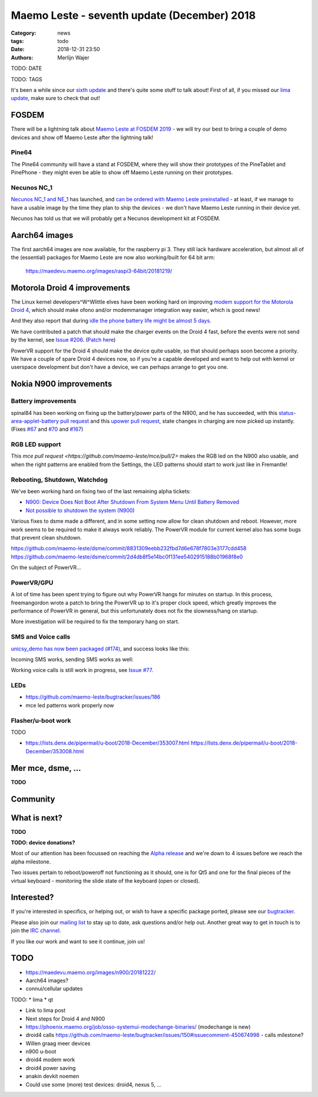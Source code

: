 Maemo Leste - seventh update (December) 2018
############################################

:Category: news
:tags: todo
:date: 2018-12-31 23:50
:authors: Merlijn Wajer

TODO: DATE

TODO: TAGS

It's been a while since our `sixth update
<{filename}/maemo-leste-november-2018.rst>`_
and there's quite some stuff to talk about!
First of all, if you missed our `lima update
<{filename}/lima-alive-foss-mali-driver.rst>`_, make sure to check that out!

FOSDEM
------

There will be a lightning talk about `Maemo Leste at FOSDEM 2019
<https://fosdem.org/2019/schedule/event/maemo_leste_mobile/>`_ - we will try our
best to bring a couple of demo devices and show off Maemo Leste after the
lightning talk!

Pine64
~~~~~~

The Pine64 community will have a stand at FOSDEM, where they will
show their prototypes of the PineTablet and PinePhone - they might even be able
to show off Maemo Leste running on their prototypes.

Necunos NC_1
~~~~~~~~~~~~

`Necunos NC_1 and NE_1
<https://necunos.com/news/necunos-nc_1-and_ne_1-press-release/>`_ has launched,
and `can be ordered with Maemo Leste preinstalled
<https://necunos.com/shop/#!/Necunos-NC_1/p/127507133/category=0>`_ - at least,
if we manage to have a usable image by the time they plan to ship the devices -
we don't have Maemo Leste running in their device yet.

Necunos has told us that we will probably get a Necunos development kit at FOSDEM.

Aarch64 images
--------------

The first aarch64 images are now available, for the raspberry pi 3. They still
lack hardware acceleration, but almost all of the (essential) packages for Maemo
Leste are now also working/built for 64 bit arm:

    https://maedevu.maemo.org/images/raspi3-64bit/20181219/


Motorola Droid 4 improvements
-----------------------------

The Linux kernel developers^W^Wlittle elves have been working hard on improving
`modem support for the Motorola Droid 4
<https://lkml.org/lkml/2018/12/16/231>`_, which should make ofono and/or
modemmanager integration way easier, which is good news!

And they also report that during `idle the phone battery life might be almost 5
days <https://lkml.org/lkml/2018/12/28/429>`_.

We have contributed a patch that should make the charger events on the Droid 4
fast, before the events were not send by the kernel, see `Issue #206
<https://github.com/maemo-leste/bugtracker/issues/206>`_. (`Patch here
<https://patchwork.kernel.org/patch/10744035/>`_)

PowerVR support for the Droid 4 should make the device quite usable, so that
should perhaps soon become a priority. We have a couple of spare Droid 4 devices
now, so if you're a capable developed and want to help out with kernel or
userspace development but don't have a device, we can perhaps arrange to get you
one.


Nokia N900 improvements
-----------------------

Battery improvements
~~~~~~~~~~~~~~~~~~~~

spinal84 has been working on fixing up the battery/power parts of the N900, and
he has succeeded, with this `status-area-applet-battery pull request
<https://github.com/maemo-leste/status-area-applet-battery/pull/4>`_ and this
`upower pull request <https://github.com/maemo-leste/upower/pull/3>`_, state
changes in charging are now picked up instantly. (Fixes `#67
<https://github.com/maemo-leste/bugtracker/issues/67>`_ and `#70
<https://github.com/maemo-leste/bugtracker/issues/70>`_ and `#167
<https://github.com/maemo-leste/bugtracker/issues/167>`_)

RGB LED support
~~~~~~~~~~~~~~~

This `mce pull request <https://github.com/maemo-leste/mce/pull/2>` makes the
RGB led on the N900 also usable, and when the right patterns are enabled from
the Settings, the LED patterns should start to work just like in Fremantle!


Rebooting, Shutdown, Watchdog
~~~~~~~~~~~~~~~~~~~~~~~~~~~~~

We've been working hard on fixing two of the last remaining alpha tickets:

* `N900: Device Does Not Boot After Shutdown From System Menu Until Battery Removed <https://github.com/maemo-leste/bugtracker/issues/125>`_
* `Not possible to shutdown the system (N900) <https://github.com/maemo-leste/bugtracker/issues/85>`_

Various fixes to dsme made a different, and in some setting now allow for clean
shutdown and reboot. However, more work seems to be required to make it always
work reliably. The PowerVR module for current kernel also has some bugs that
prevent clean shutdown.

https://github.com/maemo-leste/dsme/commit/8831309eebb232fbd7d6e678f7803e3177cdd458
https://github.com/maemo-leste/dsme/commit/2d4db8f5e14bc0f131ee5402915188b01968f8e0

On the subject of PowerVR...


PowerVR/GPU
~~~~~~~~~~~

A lot of time has been spent trying to figure out why PowerVR hangs for minutes
on startup. In this process, freemangordon wrote a patch to bring the PowerVR up
to it's proper clock speed, which greatly improves the performance of PowerVR in
general, but this unfortunately does not fix the slowness/hang on startup.

More investigation will be required to fix the temporary hang on start.


SMS and Voice calls
~~~~~~~~~~~~~~~~~~~

`unicsy_demo has now been packaged (#174)
<https://github.com/maemo-leste/bugtracker/issues/174>`_, and success looks like
this:

.. image:: /images/n900-ofone-initial.png
  :height: 324px
  :width: 576px

Incoming SMS works, sending SMS works as well:

.. image:: /images/n900-ofone-incoming-sms.png
  :height: 324px
  :width: 576px

Working voice calls is still work in progress, see `Issue #77
<https://github.com/maemo-leste/bugtracker/issues/77>`_.


LEDs
~~~~

* https://github.com/maemo-leste/bugtracker/issues/186
* mce led patterns work properly now


Flasher/u-boot work
~~~~~~~~~~~~~~~~~~~

TODO

* https://lists.denx.de/pipermail/u-boot/2018-December/353007.html
  https://lists.denx.de/pipermail/u-boot/2018-December/353008.html




Mer mce, dsme, ...
------------------

**TODO**

Community
---------


What is next?
-------------

**TODO**

**TODO: device donations?**

Most of our attention has been focussed on reaching the `Alpha release
<https://github.com/maemo-leste/bugtracker/milestone/4>`_ and we're down to 4
issues before we reach the alpha milestone.

Two issues pertain to reboot/poweroff not functioning as it should, one is for
Qt5 and one for the final pieces of the virtual keyboard - monitoring the slide
state of the keyboard (open or closed).


Interested?
-----------

If you're interested in specifics, or helping out, or wish to have a specific
package ported, please see our `bugtracker
<https://github.com/maemo-leste/bugtracker>`_.

Please also join our `mailing list
<https://mailinglists.dyne.org/cgi-bin/mailman/listinfo/maemo-leste>`_ to stay up to date, ask questions and/or
help out. Another great way to get in touch is to join the `IRC channel
<https://leste.maemo.org/IRC_channel>`_.

If you like our work and want to see it continue, join us!


TODO
----


* https://maedevu.maemo.org/images/n900/20181222/
* Aarch64 images?
* connui/cellular updates


TODO:
* lima
* qt

* Link to lima post

* Next steps for Droid 4 and N900

* https://phoenix.maemo.org/job/osso-systemui-modechange-binaries/ (modechange
  is new)

* droid4 calls https://github.com/maemo-leste/bugtracker/issues/150#issuecomment-450674998
  - calls milestone?


* Willen graag meer devices

* n900 u-boot

* droid4 modem work
* droid4 power saving

* anakin devkit noemen

* Could use some (more) test devices: droid4, nexus 5, ...
